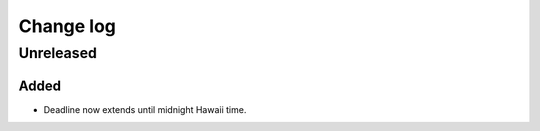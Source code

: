 ============
 Change log
============


Unreleased
==========

Added
-----
- Deadline now extends until midnight Hawaii time.

